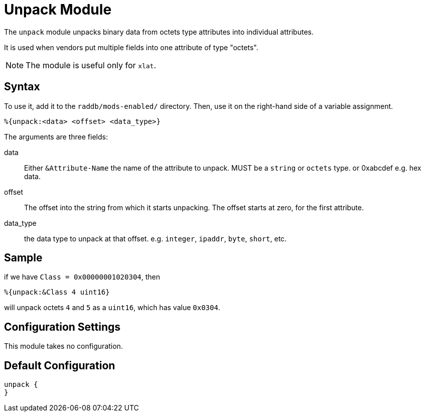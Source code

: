 



= Unpack Module

The `unpack` module unpacks binary data from octets type attributes
into individual attributes.

It is used when vendors put multiple fields into one attribute
of type "octets".

NOTE: The module is useful only for `xlat`.



## Syntax

To use it, add it to the `raddb/mods-enabled/` directory.  Then,
use it on the right-hand side of a variable assignment.

 %{unpack:<data> <offset> <data_type>}

The arguments are three fields:

data::

Either `&Attribute-Name` the name of the attribute to unpack.
MUST be a `string` or `octets` type.
or 0xabcdef e.g. hex data.

offset::

The offset into the string from which it starts unpacking. The offset starts
at zero, for the first attribute.

data_type::

the data type to unpack at that offset. e.g. `integer`, `ipaddr`, `byte`, `short`, etc.



## Sample

if we have `Class = 0x00000001020304`, then

  %{unpack:&Class 4 uint16}

will unpack octets `4` and `5` as a `uint16`, which has value `0x0304`.



## Configuration Settings

This module takes no configuration.


== Default Configuration

```
unpack {
}
```
